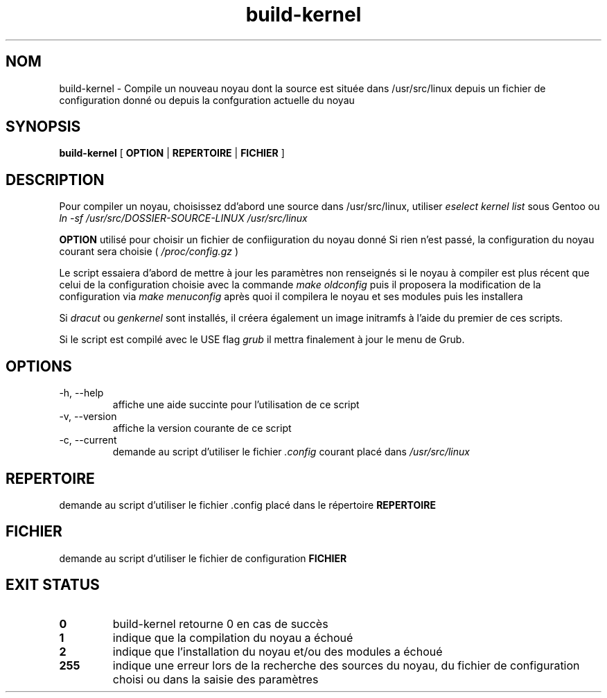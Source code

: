 .TH build-kernel 8 "Août 2021" "kernel-tools version 1.01-r3" "Administration Système"

.SH NOM
build-kernel \- Compile un nouveau noyau dont la source est située dans /usr/src/linux depuis un fichier de configuration donné ou depuis la confguration actuelle du noyau

.SH SYNOPSIS
.B build-kernel
[
.B OPTION
|
.B REPERTOIRE
|
.B FICHIER
]

.SH DESCRIPTION
Pour compiler un noyau, choisissez dd'abord une source dans /usr/src/linux, utiliser
.I "eselect kernel list"
sous Gentoo ou
.I "ln -sf /usr/src/DOSSIER-SOURCE-LINUX /usr/src/linux"
.PP
.B OPTION
utilisé pour choisir un fichier de confiiguration du noyau donné
Si rien n'est passé, la configuration du noyau courant sera choisie (
.I /proc/config.gz
)
.PP
Le script essaiera d'abord de mettre à jour les paramètres non renseignés si le noyau à compiler est plus récent que celui de la configuration choisie avec la commande
.I make oldconfig
puis il proposera la modification de la configuration via
.I make menuconfig
après quoi il compilera le noyau et ses modules puis les installera
.PP
Si
.I dracut
ou
.I genkernel
sont installés, il créera également un image initramfs à l'aide du premier de ces scripts.
.PP
Si le script est compilé avec le USE flag
.I grub
il mettra finalement à jour le menu de Grub.

.SH OPTIONS
.TP
\-h, \-\-help
affiche une aide succinte pour l'utilisation de ce script
.TP
\-v, \-\-version
affiche la version courante de ce script
.TP
\-c, \-\-current
demande au script d'utiliser le fichier
.I \.config
courant placé dans 
.I /usr/src/linux

.SH REPERTOIRE
demande au script d'utiliser le fichier .config placé dans le répertoire
.B REPERTOIRE

.SH FICHIER
demande au script d'utiliser le fichier de configuration
.B FICHIER

.SH EXIT STATUS
.TP
.B 0
build-kernel retourne 0 en cas de  succès
.TP
.B 1
indique que la compilation du noyau a échoué
.TP
.B 2
indique que l'installation du noyau et/ou des modules a échoué
.TP
.B 255
indique une erreur lors de la recherche des sources du noyau, du fichier de configuration choisi ou dans la saisie des paramètres
